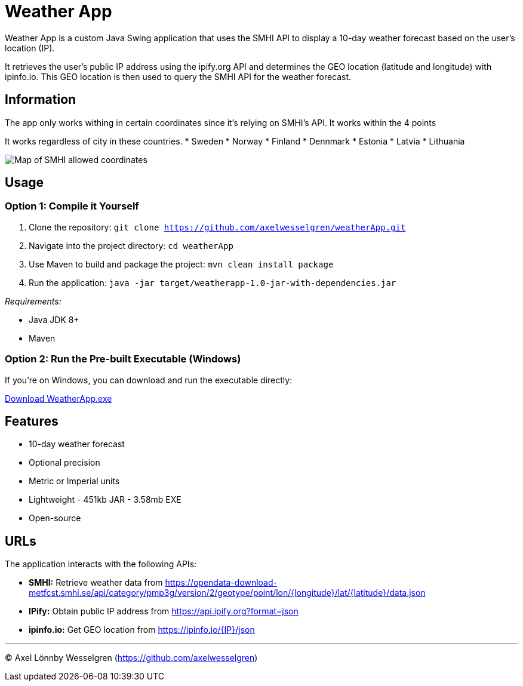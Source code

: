 = Weather App

Weather App is a custom Java Swing application that uses the SMHI API to display a 10-day weather forecast based on the user's location (IP).

It retrieves the user's public IP address using the ipify.org API and determines the GEO location (latitude and longitude) with ipinfo.io. This GEO location is then used to query the SMHI API for the weather forecast.

== Information

The app only works withing in certain coordinates since it's relying on SMHI's API. It works within the 4 points

It works regardless of city in these countries.
* Sweden
* Norway
* Finland
* Dennmark
* Estonia
* Latvia
* Lithuania


image::SMHI.png[Map of SMHI allowed coordinates]

== Usage

=== Option 1: Compile it Yourself

1. Clone the repository:
   `git clone https://github.com/axelwesselgren/weatherApp.git`
2. Navigate into the project directory:
   `cd weatherApp`
3. Use Maven to build and package the project:
   `mvn clean install package`
4. Run the application:
   `java -jar target/weatherapp-1.0-jar-with-dependencies.jar`

_Requirements:_

* Java JDK 8+

* Maven

=== Option 2: Run the Pre-built Executable (Windows)

If you're on Windows, you can download and run the executable directly:

link:https://github.com/axelwesselgren/weatherApp/raw/main/WeatherApp.exe[Download WeatherApp.exe]

== Features

* 10-day weather forecast
* Optional precision
* Metric or Imperial units
* Lightweight - 451kb JAR - 3.58mb EXE
* Open-source

== URLs

The application interacts with the following APIs:

* **SMHI:** Retrieve weather data from https://opendata-download-metfcst.smhi.se/api/category/pmp3g/version/2/geotype/point/lon/{longitude}/lat/{latitude}/data.json
* **IPify:** Obtain public IP address from https://api.ipify.org?format=json
* **ipinfo.io:** Get GEO location from https://ipinfo.io/{IP}/json

---

© Axel Lönnby Wesselgren (https://github.com/axelwesselgren)
